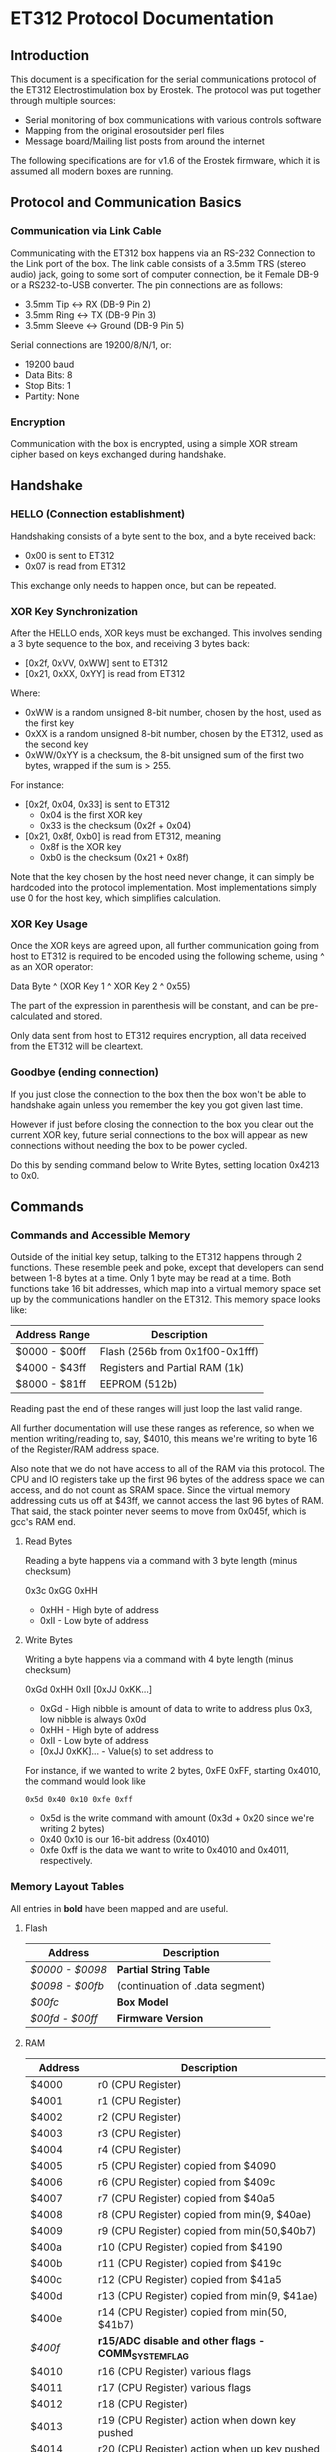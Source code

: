 * ET312 Protocol Documentation
** Introduction

This document is a specification for the serial communications
protocol of the ET312 Electrostimulation box by Erostek. The protocol
was put together through multiple sources:

- Serial monitoring of box communications with various controls
  software
- Mapping from the original erosoutsider perl files
- Message board/Mailing list posts from around the internet

The following specifications are for v1.6 of the Erostek firmware,
which it is assumed all modern boxes are running.

** Protocol and Communication Basics
*** Communication via Link Cable

Communicating with the ET312 box happens via an RS-232 Connection to
the Link port of the box. The link cable consists of a 3.5mm TRS
(stereo audio) jack, going to some sort of computer connection, be it
Female DB-9 or a RS232-to-USB converter. The pin connections are as
follows:

- 3.5mm Tip <-> RX (DB-9 Pin 2)
- 3.5mm Ring <-> TX (DB-9 Pin 3)
- 3.5mm Sleeve <-> Ground (DB-9 Pin 5)

Serial connections are 19200/8/N/1, or:

- 19200 baud
- Data Bits: 8
- Stop Bits: 1
- Partity: None

*** Encryption
Communication with the box is encrypted, using a simple XOR stream
cipher based on keys exchanged during handshake.

** Handshake

*** HELLO (Connection establishment)

Handshaking consists of a byte sent to the box, and a byte received
back:

- 0x00 is sent to ET312
- 0x07 is read from ET312

This exchange only needs to happen once, but can be repeated.

*** XOR Key Synchronization

After the HELLO ends, XOR keys must be exchanged. This involves
sending a 3 byte sequence to the box, and receiving 3 bytes back:

- [0x2f, 0xVV, 0xWW] sent to ET312
- [0x21, 0xXX, 0xYY] is read from ET312

Where:

- 0xWW is a random unsigned 8-bit number, chosen by the host, used as
  the first key
- 0xXX is a random unsigned 8-bit number, chosen by the ET312, used as 
  the second key
- 0xWW/0xYY is a checksum, the 8-bit unsigned sum of the first two
  bytes, wrapped if the sum is > 255.

For instance:

- [0x2f, 0x04, 0x33] is sent to ET312
  - 0x04 is the first XOR key
  - 0x33 is the checksum (0x2f + 0x04)
- [0x21, 0x8f, 0xb0] is read from ET312, meaning
  - 0x8f is the XOR key
  - 0xb0 is the checksum (0x21 + 0x8f)

Note that the key chosen by the host need never change, it can simply
be hardcoded into the protocol implementation. Most implementations
simply use 0 for the host key, which simplifies calculation.

*** XOR Key Usage

Once the XOR keys are agreed upon, all further communication going
from host to ET312 is required to be encoded using the following
scheme, using ^ as an XOR operator:

Data Byte ^ (XOR Key 1 ^ XOR Key 2 ^ 0x55)

The part of the expression in parenthesis will be constant, and can be
pre-calculated and stored.

Only data sent from host to ET312 requires encryption, all data
received from the ET312 will be cleartext.

*** Goodbye (ending connection)

If you just close the connection to the box then the box won't be able
to handshake again unless you remember the key you got given last time.

However if just before closing the connection to the box you clear out
the current XOR key, future serial connections to the box will appear
as new connections without needing the box to be power cycled.

Do this by sending command below to Write Bytes, setting location 0x4213 to 0x0.

** Commands
*** Commands and Accessible Memory
Outside of the initial key setup, talking to the ET312 happens through
2 functions. These resemble peek and poke, except that developers can
send between 1-8 bytes at a time. Only 1 byte may be read at a time.
Both functions take 16 bit addresses, which map into a virtual memory
space set up by the communications handler on the ET312. This memory
space looks like:

| Address Range | Description                    |
|---------------+--------------------------------|
| $0000 - $00ff | Flash (256b from 0x1f00-0x1fff)|
| $4000 - $43ff | Registers and Partial RAM (1k) |
| $8000 - $81ff | EEPROM (512b)                  |

Reading past the end of these ranges will just loop the last valid
range.

All further documentation will use these ranges as reference, so when
we mention writing/reading to, say, $4010, this means we're writing to
byte 16 of the Register/RAM address space.

Also note that we do not have access to all of the RAM via this
protocol. The CPU and IO registers take up the first 96 bytes of the
address space we can access, and do not count as SRAM space. Since the
virtual memory addressing cuts us off at $43ff, we cannot access the
last 96 bytes of RAM. That said, the stack pointer never seems to move
from 0x045f, which is gcc's RAM end.

***** Read Bytes

Reading a byte happens via a command with 3 byte length (minus checksum)

0x3c 0xGG 0xHH

- 0xHH - High byte of address
- 0xII - Low byte of address

***** Write Bytes

Writing a byte happens via a command with 4 byte length (minus checksum)

0xGd 0xHH 0xII [0xJJ 0xKK...]

- 0xGd - High nibble is amount of data to write to address plus 0x3, low
  nibble is always 0x0d
- 0xHH - High byte of address
- 0xII - Low byte of address
- [0xJJ 0xKK]... - Value(s) to set address to

For instance, if we wanted to write 2 bytes, 0xFE 0xFF, starting
0x4010, the command would look like

#+BEGIN_EXAMPLE
0x5d 0x40 0x10 0xfe 0xff
#+END_EXAMPLE

- 0x5d is the write command with amount (0x3d + 0x20 since we're
  writing 2 bytes)
- 0x40 0x10 is our 16-bit address (0x4010)
- 0xfe 0xff is the data we want to write to 0x4010 and 0x4011,
  respectively.

*** Memory Layout Tables

All entries in *bold* have been mapped and are useful.

**** Flash
| Address       | Description                                   |
|---------------+-----------------------------------------------|
| [[*$0000:$0098 - Partial String Table][$0000 - $0098]] | *Partial String Table*                        |
| [[*$0098:$00fb - (continuation of .data segment)][$0098 - $00fb]] | (continuation of .data segment) |
| [[*$00fc - Box Version][$00fc]]         | *Box Model*                                   |
| [[*$00fd:$00ff - Firmware version][$00fd - $00ff]] | *Firmware Version*                            |

**** RAM
| Address       | Description                                            |
|---------------+--------------------------------------------------------|
| $4000         | r0 (CPU Register)                                      |
| $4001         | r1 (CPU Register)                                      |
| $4002         | r2 (CPU Register)                                      |
| $4003         | r3 (CPU Register)                                      |
| $4004         | r4 (CPU Register)                                      |
| $4005         | r5 (CPU Register) copied from $4090                    |
| $4006         | r6 (CPU Register) copied from $409c                    |
| $4007         | r7 (CPU Register) copied from $40a5                    |
| $4008         | r8 (CPU Register) copied from min(9, $40ae)            |
| $4009         | r9 (CPU Register) copied from min(50,$40b7)            |
| $400a         | r10 (CPU Register) copied from $4190                   |
| $400b         | r11 (CPU Register) copied from $419c                   |
| $400c         | r12 (CPU Register) copied from $41a5                   |
| $400d         | r13 (CPU Register) copied from min(9, $41ae)           |
| $400e         | r14 (CPU Register) copied from min(50, $41b7)          |
| [[$400f - Register 15, Front Panel Potentiometer Lockout Flags][$400f]]         | *r15/ADC disable and other flags - COMM_SYSTEM_FLAG* |
| $4010         | r16 (CPU Register) various flags                       |
| $4011         | r17 (CPU Register) various flags                       |
| $4012         | r18 (CPU Register)                                     |
| $4013         | r19 (CPU Register) action when down key pushed         |
| $4014         | r20 (CPU Register) action when up key pushed           |
| $4015         | r21 (CPU Register) action when menu key pushed         |
| $4016         | r22 (CPU Register) action when ok key pushed           |
| $4017         | r23 (CPU Register)                                     |
| $4018         | r24 (CPU Register)                                     |
| $4019         | r25 (CPU Register)                                     |
| $401a         | r26 (CPU Register)                                     |
| $401b         | r27 (CPU Register)                                     |
| $401c         | r28 (CPU Register)                                     |
| $401d         | r29 (CPU Register)                                     |
| $401e         | r30 (CPU Register)                                     |
| $401f         | r31 (CPU Register)                                     |
| $4020         | TWBR (IO Register)                                     |
| $4021         | TWSR (IO Register)                                     |
| $4022         | TWAR (IO Register)                                     |
| $4023         | TWDR (IO Register)                                     |
| $4024         | ADCL (IO Register)                                     |
| $4025         | ADCH (IO Register)                                     |
| $4026         | ADCSRA (IO Register)                                   |
| $4027         | ADMUX (IO Register)                                    |
| $4028         | ACSR (IO Register)                                     |
| $4029         | *UBRRL (IO Register, Baud Rate)*                       |
| $402a         | UCSRB (IO Register)                                    |
| $402b         | UCSRA (IO Register)                                    |
| $402c         | UDR (IO Register)                                      |
| $402d         | SPCR (IO Register)                                     |
| $402e         | SPSR (IO Register)                                     |
| $402f         | SPDR (IO Register)                                     |
| $4030         | PIND (IO Register)                                     |
| $4031         | DDRD (IO Register)                                     |
| $4032         | PORTD (IO Register)                                    |
| $4033         | PINC (IO Register)                                     |
| $4034         | DDRC (IO Register)                                     |
| $4035         | PORTC (IO Register)                                    |
| $4036         | PINB (IO Register)                                     |
| $4037         | DDRB (IO Register)                                     |
| $4038         | PORTB (IO Register)                                    |
| $4039         | PINA (IO Register)                                     |
| $403a         | DDRA (IO Register)                                     |
| $403b         | PORTA (IO Register)                                    |
| $403c         | EECR (IO Register)                                     |
| $403d         | EEDR (IO Register)                                     |
| $403e         | EEARL (IO Register)                                    |
| $403f         | EEARH (IO Register)                                    |
| $4040         | UBRRH/UCSRC (IO Register)                              |
| $4041         | WDTCR (IO Register)                                    |
| $4042         | ASSR (IO Register)                                     |
| $4043         | OCR2 (IO Register)                                     |
| $4044         | TCNT2 (IO Register)                                    |
| $4045         | TCCR2 (IO Register)                                    |
| $4046         | ICR1L (IO Register)                                    |
| $4047         | ICR1H (IO Register)                                    |
| $4048         | OCR1BL (IO Register)                                   |
| $4049         | OCR1BH (IO Register)                                   |
| $404a         | OCR1AL (IO Register)                                   |
| $404b         | OCR1AH (IO Register)                                   |
| $404c         | TCNT1L (IO Register)                                   |
| $404d         | TCNT1H (IO Register)                                   |
| $404e         | TCCR1B (IO Register)                                   |
| $404f         | TCCR1A (IO Register)                                   |
| $4050         | SFIOR (IO Register)                                    |
| $4051         | OSCCAL/OCDR (IO Register)                              |
| $4052         | TCNT0 (IO Register)                                    |
| $4053         | TCCR0 (IO Register)                                    |
| $4054         | MCUCSR (IO Register)                                   |
| $4055         | MCUCR (IO Register)                                    |
| $4056         | TWCR (IO Register)                                     |
| $4057         | SPMCSR (IO Register)                                   |
| $4058         | TIFR (IO Register)                                     |
| $4059         | TIMSK (IO Register)                                    |
| $405a         | GIFR (IO Register)                                     |
| $405b         | GICR (IO Register)                                     |
| $405c         | OCR0 (IO Register)                                     |
| $405d         | SPL (IO Register)                                      |
| $405e         | SPH (IO Register)                                      |
| $405f         | SREG (IO Register)                                     |
| $4060         | *ADC0: Output Current Sense COMM_MAIN_CBLOCK_BASE*     |
| $4061         | *ADC1: Multi Adjust Offset - CBLOCK_MULTI_A_OFFSET*    |
| $4062         | *ADC2: Power Supply Voltage*                           |
| $4063         | *ADC3: Battery Voltage*                                |
| $4064         | *ADC4: Level Pot A - CBLOCK_POT_A_OFFSET*              |
| $4065         | *ADC5: Level Pot B - CBLOCK_POT_B_OFFSET*              |
| $4066         | *ADC6: Audio Input Level A (Half wave)*                |
| $4067         | *ADC7: Audio Input Level B (Half wave)*                |
| $4068         | ??related to buttons                                   |
| $4069         | *Currently Pressed Button*                             |
| $406A         | *Master timer (MSB) (0x4073 LSB) runs 1.91Hz*          |
| $406B         | *Channel A calibration (DAC power offset)*             |
| $406C         | *Channel B calibration (DAC power offset)*             |
| $406D         | *Menu State*                                           |
| $406E         | not used                                               |
| $406F         | not used                                               |
| $4070         | *Execute Command (1)*                                  |
| $4071         | *Execute Command (2)*                                  |
| $4072         | *Last random number picked*                            |
| $4073         | *Master timer (LSB) runs at 488Hz (8MHz/64(scaler)/256)* |
| $4074         | Random 1 mode, 1 (start) or current random mode number |
| $4075         | Random 1 mode, stores counter time when to change mode |
| $4076         | not used                                               |
| $4077         | not used                                               |
| $4078         | *Current displayed Menu Item/Mode (not yet selected)*  |
| $4079         | *Lowest Selectable Menu Item/Mode*                     |
| $407A         | *Highest Selectable Menu Item/Mode*                    |
| $407b         | *Current Mode*                                         |
| $407c         | Oscillator Ch A (updated but unused)                   |
| $407d         | Oscillator Ch A (updated but unused)                   |
| $407e         | Oscillator Ch B (updated but unused)                   |
| $407F         | Oscillator Ch B (updated but unused)                   |
| $4080         | ?? (0x00)                                              |
| $4081         | ?? (0x00)                                              |
| $4082         | ?? (0x02)                                              |
| $4083         | *Output Control Flags - COMM_CONTROL_FLAG* (0x00)      |
| $4084         | *module to load if condition met*                      |
| $4085         | when module loading determines which channels to set (0x03) |
| $4086         | *Multi Adjust Range Min* (0x0f)                        |
| $4087         | *Multi Adjust Range Max* (0xff)                        |
| $4088         | *Module timer (3 bytes) low - 244Hz (409uS)*           |
| $4089         | *Module timer (3 bytes) mid - 0.953Hz (1.048S)*        |
| $408a         | *Module timer (3 bytes) high - (268.43S)*              |
| $408b         | *Module timer (slower) - 30.5Hz*                       |
| $408c         | Module temporary byte store                            |
| $408d         | Random Number Min                                      |
| $408e         | Random Number Max                                      |
| $408f         | *Module to load if audio triggered*                    |
| $4090         | *Channel A: Current Gate Value* (0x06)                 |
| $4091         | module wants to change channel A gates                 |
| $4092         | module wants to change channel B gates                 |
| $4093         | unused                                                 |
| $4094         | *Next module timer current* (0x00)                     |
| $4095         | *Next module timer max* (0xff)                         |
| $4096         | *Next module flag* (0x00)                              |
| $4097         | *Next module number* (0x00)                            |
| $4098         | *Channel A: Current Gate OnTime* (0x3e)                |
| $4099         | *Channel A: Current Gate OffTime* (0x3e)               |
| $409a         | *Channel A: Current Gate Select* (0x00)                |
| $409b         | *Channel A: number of Gate transitions done (0x00)     |
| $409c         | *Mode Switch Ramp Value Counter* (0x9c)                |
| $409d         | *Mode Switch Ramp Value Min* (0x9c)                    |
| $409e         | *Mode Switch Ramp Value Max* (0xff)                    |
| $409f         | *Mode Switch Ramp Value Rate* (0x07)                   |
| $40a0         | *Mode Switch Ramp Value Increment* (0x01)              |
| $40a1         | *Mode Switch Ramp Action at Min* (0xfc)                |
| $40a2         | *Mode Switch Ramp Action at Max* (0xfc)                |
| $40a3         | *Mode Switch Ramp Select* (0x01)                       |
| $40a4         | *Mode Switch Ramp Current Timer* (0x00)                |
| $40a5         | *Channel A: Current Intensity Modulation Value* (0xff) |
| $40a6         | *Channel A: Current Intensity Modulation Min* (0xcd)   |
| $40a7         | *Channel A: Current Intensity Modulation Max* (0xff)   |
| $40a8         | *Channel A: Current Intensity Modulation Rate* (0x01)  |
| $40a9         | *Channel A: Current Intensity Modulation Increment* (0x01) |
| $40aa         | *Channel A: Current Intensity Action at Min* (0xff)    |
| $40ab         | *Channel A: Current Intensity Action at Max* (0xff)    |
| $40ac         | *Channel A: Current Intensity Modulation Select* (0x00) |
| $40ad         | *Channel A: Current Intensity Modulation Timer* (0x00)  |
| $40ae         | *Channel A: Current Frequency Modulation Value* (0x16) |
| $40af         | *Channel A: Current Frequency Modulation Min* (0x09)   |
| $40b0         | *Channel A: Current Frequency Modulation Max* (0x64)   |
| $40b1         | *Channel A: Current Frequency Modulation Rate* (0x01)  |
| $40b2         | *Channel A: Current Frequency Modulation Increment* (0x01) |
| $40b3         | *Channel A: Current Frequency Modulation Action Min* (0xff) |
| $40b4         | *Channel A: Current Frequency Modulation Action Max* (0xff) |
| $40b5         | *Channel A: Current Frequency Modulation Select* (0x08) |
| $40b6         | *Channel A: Current Frequency Modulation Timer* (0x00) |
| $40b7         | *Channel A: Current Width Modulation Value* (0x82)     |
| $40b8         | *Channel A: Current Width Modulation Min* (0x32)       |
| $40b9         | *Channel A: Current Width Modulation Max* (0xc8)       |
| $40ba         | *Channel A: Current Width Modulation Rate* (0x01)      |
| $40bb         | *Channel A: Current Width Modulation Increment* (0x01) |
| $40bc         | *Channel A: Current Width Modulation Action Min* (0xff) |
| $40bd         | *Channel A: Current Width Modulation Action Max* (0xff) |
| $40be         | *Channel A: Current Width Modulation Select* (0x04)    |
| $40bf         | *Channel A: Current Width Modulation Timer* (0x00)     |
| $40c0 - $4177 | *Space for User Module Scratchpad A*                   |
| $4180         | *Write LCD Parameter*                                  |
| $4181         | *Write LCD Position*                                   |
| $4182         | *Parameter r26 for run call table*                     |
| $4183         | *Parameter r27 for run call table*                     |
| $4184 - $418f | unused                                                 |
| $4190         | *Channel B: Current Gate Value* (0 when no output)     |
| $4191 - $4193 | unused                                                 |
| $4194         | *Next module timer current* (0x00)                     |
| $4195         | *Next module timer max* (0xff)                         |
| $4196         | *Next module flag* (0x00)                              |
| $4197         | *Next module number* (0x00)                            |
| $4198         | *Channel B: Current Gate OnTime* (0x3e)                |
| $4199         | *Channel B: Current Gate OffTime* (0x3e)               |
| $419a         | *Channel B: Current Gate Select* (0x00)                |
| $419b         | *Channel B: number of Gate transitions done (0x00)     |
| $419c         | *Mode Switch Ramp Value Counter* (0x9c)                |
| $419d         | *Mode Switch Ramp Value Min* (0x9c)                    |
| $419e         | *Mode Switch Ramp Value Max* (0xff)                    |
| $419f         | *Mode Switch Ramp Value Rate* (0x07)                   |
| $41a0         | *Mode Switch Ramp Value Increment* (0x01)              |
| $41a1         | *Mode Switch Ramp Action at Min* (0xfc)                |
| $41a2         | *Mode Switch Ramp Action at Max* (0xfc)                |
| $41a3         | *Mode Switch Ramp Select* (0x01)                       |
| $41a4         | *Mode Switch Ramp Current Timer* (0x00)                |
| $41a5         | *Channel B: Current Intensity Modulation Value* (0xff) |
| $41a6         | *Channel B: Current Intensity Modulation Min* (0xcd)   |
| $41a7         | *Channel B: Current Intensity Modulation Max* (0xff)   |
| $41a8         | *Channel B: Current Intensity Modulation Rate* (0x01)  |
| $41a9         | *Channel B: Current Intensity Modulation Increment* (0x01) |
| $41aa         | *Channel B: Current Intensity Action at Min* (0xff)    |
| $41ab         | *Channel B: Current Intensity Action at Max* (0xff)    |
| $41ac         | *Channel B: Current Intensity Modulation Select* (0x00) |
| $41ad         | *Channel B: Current Intensity Modulation Timer* (0x00)  |
| $41ae         | *Channel B: Current Frequency Modulation Value* (0x16) |
| $41af         | *Channel B: Current Frequency Modulation Min* (0x09)   |
| $41b0         | *Channel B: Current Frequency Modulation Max* (0x64)   |
| $41b1         | *Channel B: Current Frequency Modulation Rate* (0x01)  |
| $41b2         | *Channel B: Current Frequency Modulation Increment* (0x01) |
| $41b3         | *Channel B: Current Frequency Modulation Action Min* (0xff) |
| $41b4         | *Channel B: Current Frequency Modulation Action Max* (0xff) |
| $41b5         | *Channel B: Current Frequency Modulation Select* (0x08) |
| $41b6         | *Channel B: Current Frequency Modulation Timer* (0x00) |
| $41b7         | *Channel B: Current Width Modulation Value* (0x82)     |
| $41b8         | *Channel B: Current Width Modulation Min* (0x32)       |
| $41b9         | *Channel B: Current Width Modulation Max* (0xc8)       |
| $41ba         | *Channel B: Current Width Modulation Rate* (0x01)      |
| $41bb         | *Channel B: Current Width Modulation Increment* (0x01) |
| $41bc         | *Channel B: Current Width Modulation Action Min* (0xff) |
| $41bd         | *Channel B: Current Width Modulation Action Max* (0xff) |
| $41be         | *Channel B: Current Width Modulation Select* (0x04)    |
| $41bf         | *Channel B: Current Width Modulation Timer* (0x00)     |
| $41c0 - $41cf | last 16 MA knob readings used for averaging            |
| $41d0 - $41ef | *Space for User Module Scratchpad B*                   |
| $41f0         | pointer (counter) for MA knob averaging (0xc0)         |
| $41f1         | pointer (counter) for serial output buffer (0x2c)      |
| $41f2         | pointer (counter) for serial input buffer (0x20)       |
| $41f3         | *CurrentTopMode* (written during routine write) (0x87) |
| $41f4         | *PowerLevel - COMM_POWER_LEVEL / COMM_LMODE* (0x02)    |
| $41f5         | *Split Mode Number A* (0x77)                           |
| $41f6         | *Split Mode Number B* (0x76)                           |
| $41f7         | *Favourite Mode* (0x76)                                |
| $41f8         | *Advanced Parameter: RampLevel* (0xe1)                 |
| $41f9         | *Advanced Parameter: RampTime* (0x14)                  |
| $41fa         | *Advanced Parameter: Depth* (0xd7)                     |
| $41fb         | *Advanced Parameter: Tempo* (0x01)                     |
| $41fc         | *Advanced Parameter: Frequency* (0x19)                 |
| $41fd         | *Advanced Parameter: Effect* (0x05)                    |
| $41fe         | *Advanced Parameter: Width* (0x82)                     |
| $41ff         | *Advanced Parameter: Pace* (0x05)                      |
| $4200         | value of advanced parameter being edited               |
| $4201         | min value of advanced parameter being edited           |
| $4202         | max value of advanced parameter being edited           |
| $4203         | *battery level as a percentage (0-99)*                 |
| $4204         | calculated pwm frequency                               |
| $4205         | channel a dac level                                    |
| $4206         | channel b dac level                                    |
| $4207         | *debug mode: if not 0 then we show current module number on display* |
| $4208         | used for DAC SPI transfer                              |
| $4209         | channel a pwm mark                                     |
| $420a         | channel a pwm mark                                     |
| $420b         | channel a pwm space                                    |
| $420c         | channel a pwm space                                    |
| $420d         | *Current Multi Adjust Value / COMM_MULTI_AVG*          |
| $420e         | channel b pwm mark                                     |
| $420f         | channel b pwm mark                                     |
| $4210         | channel b pwm space                                    |
| $4211         | channel b pwm space                                    |
| $4212         | com instruction expected instruction length            |
| $4213         | *com cipher key*                                       |
| $4214         | com buffer incrementer                                 |
| $4215         | *power status bits*                                    |
| $4216         | unused                                                 |
| $4217         | unused                                                 |
| $4218 - $421f | decoded module instruction to parse                    |
| $4220 - $422b | serial comms input buffer                              |
| $422c - $4237 | serial comms output buffer                             |
| $4238 - $43FF | unused                                                 |

**** EEPROM
| Address       | Description                                          |
|---------------+------------------------------------------------------|
| $8000         | ??                                                   |
| $8001         | *Magic* (0x55 means we're provisioned)               |
| $8002         | *BoxSerial1*                                         |
| $8003         | *BoxSerial2*                                         |
| $8004         | ??                                                   |
| $8005         | ??                                                   |
| $8006         | *ELinkSig1 - ELINK_SIG1_ADDR* (default 0x01)         |
| $8007         | *ELinkSig2 - ELINK_SIG2_ADDR * (default 0x01)        |
| $8008         | *TopMode NonVolatile (written during routine write)* |
| $8009         | *PowerLevel*                                         |
| $800A         | *SplitAModeNum*                                      |
| $800B         | *SplitBModeNum*                                      |
| $800C         | *Favourite Mode*                                     |
| $800D         | *Advanced Parameter: RampLevel*                      |
| $800E         | *Advanced Parameter: RampTime*                       |
| $800F         | *Advanced Parameter: Depth*                          |
| $8010         | *Advanced Parameter: Tempo*                          |
| $8011         | *Advanced Parameter: Frequency*                      |
| $8012         | *Advanced Parameter: Effect*                         |
| $8013         | *Advanced Parameter: Width*                          |
| $8014         | *Advanced Parameter: Pace*                           |
| $8015         | ??                                                   |
| $8016         | ??                                                   |
| $8017         | ??                                                   |
| $8018         | *Start Vector User 1 - COMM_USER_BASE*               |
| $8019         | *Start Vector User 2*                                |
| $801A         | *Start Vector User 3*                                |
| $801B         | *Start Vector User 4*                                |
| $801C         | *Start Vector User 5*                                |
| $801D         | *Start Vector User 6*                                |
| $801E         | *Start Vector User 7 (not implemented)*              |
| $801F         | *Start Vector User 8 (not implemented)*              |
| $8020 - $803f | *User routine module table 0x80-0x9f*                |
| $8040 - $80ff | *Space for User Modules*                             |
| $8100 - $811f | *User routine module table 0xa0-0xbf*                |
| $8120 - $81ff | *Space for User Modules*                             |
*** Memory Specifics
**** $0000:$00fb - Partial String Table and data segment
Contains a portion of the string table used for the UI on the ET312
LCD. Each string is 8 bytes long, padded by spaces (0x20) if needed,
with no null termination.  Not useful.
**** $00fc - Box Version
For the ET312, this will always be 0x0c. (Checked in v1.5 and v1.6
firmware)
**** $00fd:$00ff - Firmware version
The Major, Minor, and Interval revision for the firmware on the ET312.
Usually something like 

#+BEGIN_EXAMPLE
0x01 0x06 0x00
#+END_EXAMPLE

For the v1.6 firmware
**** $400f - Register 15, ADC disable and other flags
Byte used for various functions

| Bit| Description                                                |
|----+------------------------------------------------------------|
|  0 | Disable ADC (pots etc) (SYSTEM_FLAG_POTS_DISABLE_MASK)     |
|  1 | If set then we jump to a new module number given in $4084  |
|  2 | Can this program be shared with a slave unit               |
|  3 | Disable Multi Adjust (SYSTEM_FLAG_MULTIA_POT_DISABLE_MASK) |
|  4-7 | unused                                                     |

If bit 0 is set the ADC data is ignored, so effectively disabling the
the front panel potentiometers.  You can then send commands to change
the A, B, and MA levels directly.  Enabling again sets the unit back
to the actual potentiometer values.

To set the A level write to $4064 (CurrentLevelA 0-255), to set the B level
write to $4065 (CurrentLevel B 0-255), to set the MA write to $420D 
(Current Multi Adjust Value, range from min at $4086 to max at $4087).

**** $4010 - Register 16, flags
Byte used for various functions

| Bit| Description                                                |
|----+------------------------------------------------------------|
|  0 | ??                                                         |
|  1 | ??                                                         |
|  2 | set if we are a linked slave                               |
|  3 | ??                                                         |
|  4 | ??                                                         |
|  5 | ??                                                         |
|  6 | in slave mode determines which registers to send (toggles) |
|  7 | ??                                                         |

**** $4011 - Register 17, flags
Byte used for various functions

| Bit| Description                                                |
|----+------------------------------------------------------------|
|  0 | when module loading to apply module to channel A           |
|  1 | when module loading to apply module to channel B           |
|  2 | used to tell main code that the timer has triggered        |
|  3 | set while ADC conversion is running                        |
|  4 | ??                                                         |
|  5 | set if received a full serial command to parse             |
|  6 | set if serial comms error                                  |
|  7 | set if we are a linked master                              |

**** $4029 - UBRRL I/O Register
The low byte of the Serial I/O Register. 

By default, this is set to 0x19, with the U2X bit in $402b (UCSRA) set to
0, meaning that at the 8mhz clock, the serial port will run at 19200
baud. If this byte is set to 0x0c, the serial port will run at 38400
baud with no noticeable effects on the ET312.

Other non-standard, higher baud rates may be possible, but testing has
not been successful thus far. See http://wormfood.net/avrbaudcalc.php
for baud rate calculations, using the 8mhz table.
**** $402b - UCSRA I/O Register
Contains the U2X bit for doubling serial baud rates. Testing of
setting the U2X bit has usually ended in ET312 communications no
longer working properly (checksum errors).
**** $406D - Menu State
| Value | Description                                    |
|-------+------------------------------------------------|
|  0x01 | In startup screen or in a menu                 |
|  0x02 | No menu, program is running and displaying     |
**** $4070 - Box Command
| Value | Description                                    |
|-------+------------------------------------------------|
|  0x00 | Start "Favourite" Routine                      |
|  0x01 | do nothing                                     |
|  0x02 | Display Status Screen                          |
|  0x03 | Select current Menu Item                       |
|  0x04 | Exit Menu                                      |
|  0x05 | Same as 0x00                                   |
|  0x06 | Set Power Level                                |
|  0x07 | Edit Advanced Parameter                        |
|  0x08 | display next menu item                         |
|  0x09 | display previous menu item                     |
|  0x0a | Show Main Menu                                 |
|  0x0b | Jump to split mode settings menu               |
|  0x0c | Activates Split Mode                           |
|  0x0d | Advanced Value Up                              |
|  0x0e | Advanced Value Down                            |
|  0x0f | Show Advanced Menu                             |
|  0x10 | Switch to Next mode                            |
|  0x11 | Switch to Previous mode                        |
|  0x12 | New Mode                                       |
|  0x13 | Write Character to LCD                         |
|  0x14 | Write Number to LCD                            |
|  0x15 | Write String from Stringtable to LCD           |
|  0x16 | Load module                                    |
|  0x17 | Not used (error)                               |
|  0x18 | Clear module (Mute)                            |
|  0x19 | Swap Channel A and B                           |
|  0x1a | Copy Channel A to Channel B                    |
|  0x1b | Copy Channel B to Channel A                    |
|  0x1c | Copy defaults from EEPROM                      |
|  0x1d | Sets up running module registers               |
|  0x1e | Handles single instruction from a module       |
|  0x1f | General way to call these functions            |
|  0x20 | Advanced Setting Update                        |
|  0x21 | Start Ramp                                     |
|  0x22 | Does an ADC conversion                         |
|  0x23 | Set LCD position                               |
|  0x24 | (redundant)                                    |
|  0x25 | Not used (error)                               |
|  0x26 | Not used (error)                               |
|  0x27 | Not used (error)                               |

*Note: you can also write a command to $4071, both are checked one after
the other, so if you want to execute two commands, you can write the first
to $4070 and the second to $4071*

*Note: Parameters for set power level*

Write power level to 0x4078.  0x6b low, 0x6c normal, 06d is high

*Note: Parameters for the LCD write command*

| Command                | $4180                 | $4181                               |
|------------------------+-----------------------+-------------------------------------|
| Write Character (0x13) | Character ASCII value | Display Position (+64 = second row) |
| Write Number (0x14)    | Numerical Value       | Display Position (+64 = second row) |
| Write String (0x15)    | Stringtable Index     | ???                                 |

**** $407b - Box Modes

| Value | Description                     |
|-------+---------------------------------|
|  0x00 | MODE_NUM_POWER_ON               |
|  0x01 | MODE_NUM_UNKNOWN                |
|  0x76 | MODE_NUM_WAVES / MODE_NUM_LOWER |
|  0x77 | MODE_NUM_STROKE                 |
|  0x78 | MODE_NUM_CLIMB                  |
|  0x79 | MODE_NUM_COMBO                  |
|  0x7a | MODE_NUM_INTENSE                |
|  0x7b | MODE_NUM_RHYTHM                 |
|  0x7c | MODE_NUM_AUDIO1                 |
|  0x7d | MODE_NUM_AUDIO2                 |
|  0x7e | MODE_NUM_AUDIO3                 |
|  0x7f | MODE_NUM_SPLIT                  |
|  0x80 | MODE_NUM_RANDOM1                |
|  0x81 | MODE_NUM_RANDOM2                |
|  0x82 | MODE_NUM_TOGGLE                 |
|  0x83 | MODE_NUM_ORGASM                 |
|  0x84 | MODE_NUM_TORMENT                |
|  0x85 | MODE_NUM_PHASE1                 |
|  0x86 | MODE_NUM_PHASE2                 |
|  0x87 | MODE_NUM_PHASE3                 |
|  0x88 | MODE_NUM_USER1                  |
|  0x89 | MODE_NUM_USER2                  |
|  0x8a | MODE_NUM_USER3                  |
|  0x8b | MODE_NUM_USER4                  |
|  0x8c | MODE_NUM_USER5                  |
|  0x8d | MODE_NUM_USER6                  |
|  0x8e | MODE_NUM_USER7 / MODE_NUM_UPPER |

*Note: To set mode*

- Write New Mode Number to $407b
- Write 0x04 to $4070 (execute "exit menu")
- Write 0x12 to $4071 (execute "select new mode")
- Wait 18ms (lets box execute previous commands before you change mode again)

(Note you can write to two adjacent memory locations in one command so you
can do a write of 0x4 0x12 to 0x4070 with the same effect)

**** $4083 - Phase, Front Panel, Mute/Mono/Stereo Control

| Value | Description                 |
|-------+-----------------------------|
|  0x01 | Phase Control               |
|  0x02 | Mute                        |
|  0x04 | Phase Control 2             |
|  0x08 | Phase Control 3             |
|  0x20 | Disable Frontpanel Switches |
|  0x40 | Mono Mode (off=Stereo)      |

*Note: ErosLink uses the following masks:*

- 0x00 - CONTROLFLAG_NORMAL_MASK
- 0x04 - CONTROLFLAG_ALLOW_OVERLAP_MASK
- 0x05 - CONTROLFLAG_PHASE_MASK
- 0x20 - CONTROLFLAG_DISABLE_SWITCHES_MASK

**** $4098 - Current Channel Gate Time On
Sets the time on for the current gate ($409A).
**** $4099 - Current Channel Gate Time Off
Sets the time on for the current gate ($409A).
**** $409A - Current Channel Gate
Sets which channel gating commands will control.

| Value | Description |
|-------+-------------|
|  0x01 | Channel A   |
|  0x02 | Channel B   |
|  0x03 | Channel A+B |
**** $40a5 - Current Level
1 byte, Range 128-255
(Range taken from erosoutsider perl script)
**** $40a6 - Minimum Level
1 byte, Range 128-255
(Range taken from erosoutsider perl script)
**** $40a7 - Maximum Level
1 byte, Range 128-255
(Range taken from erosoutsider perl script)
**** $40a8 - Level Rate
1 byte, Range 0-255, 0 is fastest
(Range taken from erosoutsider perl script)
**** $40ac - Level Options
Bits 0-4 (upper nibble): Min Options
Bits 5-8 (lower nibble): Rate Options
(Range taken from erosoutsider perl script)
**** $40ae - Frequency
1 byte, Range 8-255 (?!), 8 is fastest
(Range taken from erosoutsider perl script)
**** $40af - Maximum Frequency
1 byte, Range 8-255 (?!), 8 is fastest
(Range taken from erosoutsider perl script)
**** $40b0 - Minimum Frequency
1 byte, Range 8-255 (?!), 8 is fastest
(Range taken from erosoutsider perl script)
**** $40b1 - Frequency Rate
1 byte, Range 0-255, 0 is fastest
(Range taken from erosoutsider perl script)
**** $40b5 - Frequency Options
Bits 0-4 (upper nibble): Val Options
Bits 5-8 (lower nibble): Rate Options
(Range taken from erosoutsider perl script)
**** $40b7 - Current Pulse Width
1 byte, Range 64-196 (?!)
(Range taken from erosoutsider perl script)
**** $40b8 - Minimum Pulse Width
1 byte, Range 64-196 (?!)
(Range taken from erosoutsider perl script)
**** $40b9 - Maximum Pulse Width
1 byte, Range 64-196 (?!)
(Range taken from erosoutsider perl script)
**** $40ba - Pulse Width Rate
1 byte, Range 0-255, 0 is fastest
(Range taken from erosoutsider perl script)
**** $40be - Width Options
Bits 0-4 (upper nibble): Val Options
Bits 5-8 (lower nibble): Rate Options
(Range taken from erosoutsider perl script)
**** $41F4 - Power Levels

| Value | Description |
|-------+-------------|
|  0x00 | LOW         |
|  0x01 | NORMAL      |
|  0x02 | HIGH        |
|  0x03 | UNKNOWN     |

**** $4215 - Power status bits

| Bit| Description                                                |
|----+------------------------------------------------------------|
|  0 | Set if we have a battery                                   |
|  1 | Set if we have a PSU connected                             |
|  2-7 | unused                                                   |

** Master and Slave unit linking

Two ET312 boxes can be linked together using a cross-over cable.

- Box 1 3.5mm Tip <-> Box 2 3.5mm Ring
- Box 1 3.5mm Ring <-> Box 2 3.5mm Tip
- Box 1 3.5mm Sleeve <-> Box 2 3.5mmSleeve

A box becomes Master when you navigate in the menu options
to the Link option.  Once linked, a Slave unit A and B channels
will follow those from the Master unit. The A and B pots still
control the output levels for the Slave A and B.

Master-Slave communications are known to be a bit troublesome
and can easily fail.

*** Handshake

Note: There is no encryption (xor bytes) used.

On selecting the menu item, the Master box will send a single
byte on the serial port 0x0e.  It expects to see a single byte
back from the Slave 0x05.

After handshake is complete the master box will use the standard
protocol as above to send memory locations to the slave.

The master will first send a 9d 40 04 followed by 6 bytes and
a checksum.

When the slave sends an acknowledgement back (a single 0x06), the
master will send a 9d 40 0a followed by 6 bytes.

When the master gets the next 0x06 back it will send the first
6 bytes again, forever, as fast as the slave processes them.

Locations 0x4004-0x400f contain the processor registers r4-r15

